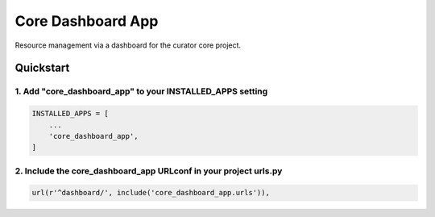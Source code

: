 ==================
Core Dashboard App
==================

Resource management via a dashboard for the curator core project.

Quickstart
==========

1. Add "core_dashboard_app" to your INSTALLED_APPS setting
----------------------------------------------------------

.. code:: python

      INSTALLED_APPS = [
          ...
          'core_dashboard_app',
      ]

2. Include the core_dashboard_app URLconf in your project urls.py
-----------------------------------------------------------------

.. code:: python

      url(r'^dashboard/', include('core_dashboard_app.urls')),
